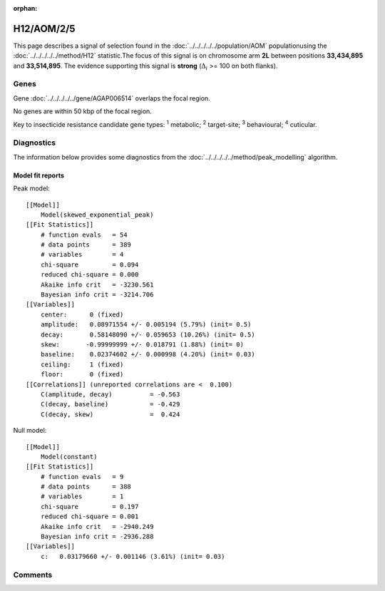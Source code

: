 :orphan:




H12/AOM/2/5
===========

This page describes a signal of selection found in the
:doc:`../../../../../population/AOM` populationusing the :doc:`../../../../../method/H12` statistic.The focus of this signal is on chromosome arm
**2L** between positions **33,434,895** and
**33,514,895**.
The evidence supporting this signal is
**strong** (:math:`\Delta_{i}` >= 100 on both flanks).

.. raw:: html
    :file: peak_location.html

.. raw:: html

    <div class='bokeh-figure figure'><p class='caption'>
    <strong>Signal location</strong>. Blue markers show the values of the selection statistic.
    The dashed black line shows the fitted peak model. The shaded red area shows the focus of the
    selection signal. The shaded blue area shows the genomic region in linkage with the
    selection event. Use the mouse wheel or the controls at the top right of the plot to zoom
    in, and hover over genes to see gene names and descriptions.
    </p></div>

Genes
-----



Gene :doc:`../../../../../gene/AGAP006514` overlaps the focal region.




No genes are within 50 kbp of the focal region.




Key to insecticide resistance candidate gene types: :sup:`1` metabolic;
:sup:`2` target-site; :sup:`3` behavioural; :sup:`4` cuticular.



Diagnostics
-----------

The information below provides some diagnostics from the
:doc:`../../../../../method/peak_modelling` algorithm.

.. raw:: html

    <div class="figure">
    <img src="../../../../../_static/data/signal/H12/AOM/2/5/peak_finding.png"/>
    <p class="caption"><strong>Selection signal in context</strong>. @@TODO</p>
    </div>

.. raw:: html

    <div class="figure">
    <img src="../../../../../_static/data/signal/H12/AOM/2/5/peak_targetting.png"/>
    <p class="caption"><strong>Peak targetting</strong>. @@TODO</p>
    </div>

.. raw:: html

    <div class="figure">
    <img src="../../../../../_static/data/signal/H12/AOM/2/5/peak_fit.png"/>
    <p class="caption"><strong>Peak fitting diagnostics</strong>. @@TODO</p>
    </div>

Model fit reports
~~~~~~~~~~~~~~~~~

Peak model::

    [[Model]]
        Model(skewed_exponential_peak)
    [[Fit Statistics]]
        # function evals   = 54
        # data points      = 389
        # variables        = 4
        chi-square         = 0.094
        reduced chi-square = 0.000
        Akaike info crit   = -3230.561
        Bayesian info crit = -3214.706
    [[Variables]]
        center:      0 (fixed)
        amplitude:   0.08971554 +/- 0.005194 (5.79%) (init= 0.5)
        decay:       0.58148090 +/- 0.059653 (10.26%) (init= 0.5)
        skew:       -0.99999999 +/- 0.018791 (1.88%) (init= 0)
        baseline:    0.02374602 +/- 0.000998 (4.20%) (init= 0.03)
        ceiling:     1 (fixed)
        floor:       0 (fixed)
    [[Correlations]] (unreported correlations are <  0.100)
        C(amplitude, decay)          = -0.563 
        C(decay, baseline)           = -0.429 
        C(decay, skew)               =  0.424 


Null model::

    [[Model]]
        Model(constant)
    [[Fit Statistics]]
        # function evals   = 9
        # data points      = 388
        # variables        = 1
        chi-square         = 0.197
        reduced chi-square = 0.001
        Akaike info crit   = -2940.249
        Bayesian info crit = -2936.288
    [[Variables]]
        c:   0.03179660 +/- 0.001146 (3.61%) (init= 0.03)



Comments
--------


.. raw:: html

    <div id="disqus_thread"></div>
    <script>
    
    (function() { // DON'T EDIT BELOW THIS LINE
    var d = document, s = d.createElement('script');
    s.src = 'https://agam-selection-atlas.disqus.com/embed.js';
    s.setAttribute('data-timestamp', +new Date());
    (d.head || d.body).appendChild(s);
    })();
    </script>
    <noscript>Please enable JavaScript to view the <a href="https://disqus.com/?ref_noscript">comments.</a></noscript>


